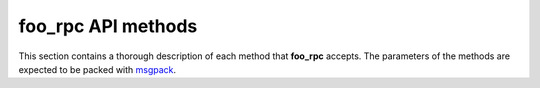 .. _api:

foo_rpc API methods
===================

This section contains a thorough description of each method
that **foo_rpc** accepts. The parameters of the methods are expected
to be packed with msgpack_.


.. function:: CoreVersion.get_name()

   :returns: string

   Return the name of the program, e.g. "foobar2000".

.. function:: CoreVersion.get_version_as_text()

   :returns: string

   Return the version string of the program, in the form "N.N.N.N"

.. function:: PlaylistLoader.load_playlist(string playlist)

   :returns: bool

   Attempts to load a playlist file from specified filesystem path.

.. function:: PlaylistLoader.save_playlist(string playlist_path, vector<string> files)

   :returns: bool

   Saves specified list of locations into a playlist file.

.. function:: PlaybackControl.get_now_playing()

   :returns: tuple<bool, optional<Track>>

   Retrieves now playing item handle. Returns true on success, false on failure (not playing).

.. function:: PlaybackControl.start(tuple<play_control::t_track_command, bool>)

   Starts playback. If playback is already active, existing process is stopped first.

   The first parameter specifies what track to start playback from.
   See t_track_Command enum from foobar2000's SDK for more info.

   The second parameter specifies whether playback should be started as paused.

.. function:: PlaybackControl.stop()

   Stops playback.

.. function:: PlaybackControl.is_playing()

   :returns: bool

   Returns whether playback is active.

.. function:: PlaybackControl.is_paused()

   :returns: bool

   Returns whether playback is active and in paused state.

.. function:: PlaybackControl.pause(bool p_state)

   Toggles pause state if playback is active.

   :param p_state: set to true when pausing or to false when unpausing.

.. function:: PlaybackControl.get_stop_after_current()

   :returns: bool

   Retrieves stop-after-current-track option state.

.. function:: PlaybackControl.set_stop_after_current(bool p_state)

   Alters stop-after-current-track option state.

.. function:: PlaybackControl.set_volume(float p_value)

   Alters playback volume level.
   :param p_value: volume in dB; 0 for full volume.

.. function:: PlaybackControl.get_volume()

   :returns: float

   Retrieves playback volume level. Returns current playback volume
   level, in dB; 0 for full volume.

.. function:: PlaybackControl.volume_up()

   Alters playback volume level one step up.

.. function:: PlaybackControl.volume_down()

   Alters playback volume level one step down.

.. function:: PlaybackControl.volume_mute_toggle()

   Toggles playback mute state.

.. function:: PlaybackControl.playback_seek(double p_time)

   Seeks in currenly played track to specified time.
   :param p_time: target time in seconds.

.. function:: PlaybackControl.playback_seek_delta(double p_delta)

   Seeks in currently played track by specified time forward or back.
   :param p_delta: time in seconds to seek by; can be positive to seek forward or negative to seek back.

.. function:: PlaybackControl.playback_can_seek()

   :returns: bool

   Returns whether currently played track is seekable. If it's not, playback_seek/playback_seek_delta calls will be ignored.

.. function:: PlaybackControl.playback_get_position()

   :returns: double

   Returns current playback position within currently played track, in seconds.

.. function:: PlaybackControl.playback_format_title(string script)

   :returns: string

   Renders information about currently playing item. The script represents the
   query to use for formatting the current playing item.

.. function:: PlaybackControl.playback_format_title_complete()

   :returns: string

   Similar to :func:`PlaybackControl.playback_format_title`, with the caveat that this
   function has the script hardcoded.

.. function:: PlaybackControl.playback_get_length()

   :returns: double

   Retrieves length of currently playing item.

.. function:: PlaybackControl.playback_get_length_ex()

   :returns: double

   Extended version: queries dynamic track info for the rare cases where that is different from static info.

.. function:: PlaybackControl.toggle_stop_after_current()

   Toggles stop-after-current state.

.. function:: PlaybackControl.toggle_pause()

   Toggles pause state.

.. function:: PlaybackControl.play_or_pause()

   Starts playback if playback is inactive, otherwise toggles pause.

.. function:: PlaybackControl.play_or_unpause()

.. function:: PlaybackControl.next()

.. function:: PlaybackControl.previous()

.. function:: PlaybackControl.is_muted()

   :returns: bool

   Check if the volume is muted.

.. function:: PlaybackControl.get_volume_step()

   :returns: double

   Returns user-specified the step dB value for volume decrement/increment.

.. function:: Playlist.get_playlist_count()

   :returns: t_size

   Returns number of playlists.

.. function:: Playlist.get_active_playlist()

   :returns: t_size

   Retrieves index of active playlist; infinite if no playlist is active.

.. function:: Playlist.set_active_playlist(t_size)

   Sets active playlist (infinite to set no active playlist)

.. function:: Playlist.get_playing_playlist()

   :returns: t_size

   Retrieves playlist from which items to be played are taken from.

.. function:: Playlist.set_playing_playlist(t_size)

   Sets playlist from which items to be played are taken from.

.. function:: Playlist.remove_playlists(vector<t_size>)

   Removes playlists with the ids from the given list.

.. function:: Playlist.create_playlist(string name, t_size length, t_size index)

   :returns: size_t

   Creates a playlist with the given name. Do note that the API needs the length
   of the name. For instance, this might be useful in case the name is UTF-8,
   in which case the actual length might be double than what is expected.

.. function:: Playlist.create_playlist_ex(string name, t_size length, t_size index, vector<string> files)

   :returns: size_t

   Creates a playlist with the given name. Similar notes to :func:`Playlist.create_playlist`
   applies. The **files** parameter contains the files that are added to the initial
   content of the playlist.


.. function:: Playlist.reorder(vector<int> permutations)

   :returns: bool

   Reorder the playlists according to the given permutations.

.. function:: Playlist.playlist_get_item_count(t_size playlist)

   :returns: size_t

   Get the number of items from the given playlist.

.. function:: Playlist.activeplaylist_get_item_count()

   :returns: size_t

   Get the number of items from the active playlist.

.. function:: Playlist.playlist_get_name(t_size playlist)

   :returns: string

   Get the playlist's name.

.. function:: Playlist.activeplaylist_get_name()

   :returns: string

   Get the name of the active playlist.

.. function:: Playlist.playlist_reorder_items(t_size playlist, vector<int> permutation)

   :returns: bool

   Reorder the items in the specified playlist according to the specified permutation.


.. function:: Playlist.activeplaylist_reorder_items(vector<int> permutation)

   :returns: bool

   Reorder the items in the active playlist according to the specified permutation.

.. function:: Playlist.playlist_remove_items(t_size playlist, vector<t_size> items)

   :returns: bool

   Remove the specified items from the given playlist.

.. function:: Playlist.activeplaylist_remove_items(vector<t_size> items)

   :returns: bool

   Remove the specified items from the active playlist.

.. function:: Playlist.playlist_replace_item(t_size playlist, t_size item, t_size replacee)

   :returns: bool

   Replace the given item with the one specified by the **replacee** parameter, in the
   given playlist.

.. function:: Playlist.activeplaylist_replace_item(t_size item, t_size replacee)

   :returns: bool

   Replace the given item with the one specified by the **replacee** parameter,
   in the active playlist.

.. function:: Playlist.playlist_insert_items(t_size playlist, t_size base, vector<string> files)

   :returns: t_size

   Insert the given files at the specified position, in the given playlist.

.. function:: Playlist.activeplaylist_insert_items(t_size base, vector<string> files)

   :returns: t_size

   Insert the given files at the specified position, in the active playlist.

.. function:: Playlist.playlist_rename(t_size playlist, std::string name, t_size length)

   :returns: bool

   Change the name of the given playlist.

.. function:: Playlist.activeplaylist_rename(std::string name, t_size length)

   :returns: bool

   Change the name of the active playlist.

.. function:: Playlist.playlist_activate_next()

   Activate the next playlist.

.. function:: Playlist.playlist_activate_previous()

   Activate the previous playlist.

.. function:: Playlist.playlist_add_items(t_size playlist, vector<string> files)

   :returns: t_size
   
   Add the given files in the given playlist.

.. function:: Playlist.activeplaylist_add_items(vector<string> files)

   :returns: t_size
   
   Add the given files in the active playlist.

.. function:: Playlist.playlist_item_format_title(t_size playlist, t_size item, string format)

   :returns: string

   Format the given item with the given format string. The item is retrieved from
   the given playlist.

.. function:: Playlist.activeplaylist_item_format_title(t_size item, string format)

   :returns: string

   Format the given item with the given format string. The item is retrieved from
   the active playlist.

.. function:: Playlist.get_playing_item_location()

   :returns: std::tuple<bool, t_size, t_size>

   Get the playing item location. It returns a tuple of three elements, where
   the first element is a bool representing if there is a playing item or not,
   the second item represents the playlist where the playing item is located
   and the last element is the playing item's position in the given playlist.

.. function:: Playlist.playlist_sort_by_format(t_size playlist, string format, bool sel_only)

   :returns: bool

   Sort the given playlist by the given format string. The last parameter controls if the
   sorting should be done on the selection only or not.

.. function:: Playlist.activeplaylist_sort_by_format(string format, bool sel_only)

   :returns: bool

   Sort the active playlist by the given format string. The last parameter controls if the
   sorting should be done on the selection only or not.

.. function:: Playlist.playback_order_get_count()

   :returns: t_size

   Get the number of the playback items.

.. function:: Playlist.playback_order_get_name(t_size item)

   :returns: string

   Get the name of the given playback item.

.. function:: Playlist.playback_order_get_active()

   :returns: t_size

   Get the index of the active playback order item.

.. function:: Playlist.playback_order_set_active(t_size item)

   Set the given playback order item as active.

.. function:: Playlist.queue_add_item_playlist(t_size playlist, t_size p_item)

   Add the given item, from the given playlist, into the playback queue.

.. function:: Playlist.queue_get_count()

   :returns: t_size
   
   Get the number of items in the playback queue.

.. function:: Playlist.queue_get_contents()

   :returns: std::vector<std::map<std::string, t_size>>

   Return the list of playback queue's items. A playback queue's item
   is represented as a dictionary, containing the song's position and
   its playlist.

.. function:: Playlist.queue_remove_mask(vector<t_size> items)

   Remove the given items from the playback queue.

.. function:: Playlist.queue_flush()

   Remove all the items from the playback queue.

.. function:: Playlist.queue_is_active()

   :returns: bool

   Check if the playback queue is active.

.. function:: Playlist.remove_playlist(t_size playlist)

   :returns: bool

   Remove the given playlist.

.. function:: Playlist.remove_playlist_switch(t_size playlist)

   :returns: bool

   Remove the given playlist and the switch to the next one.


.. function:: Playlist.playlist_clear(t_size playlist)

   Clear the given playlist.


.. function:: Playlist.activeplaylist_clear()

   Clear the active playlist.

.. function:: Playlist.create_playlist_autoname(t_size position.)

   :returns: t_size

   Create a playlist with a default name at the specified position.

.. function:: Playlist.reset_playlist_playlist()

.. function:: Playlist.find_playlist(string name, t_size length)

   :returns: t_size

   Find the playlist with the given name.

.. function:: Playlist.find_or_create_playlist(string name, t_size length)

   :returns: t_size

   Find the playlist with the given name. If it does not exist, it is going
   to be created with the given name.

.. function:: Playlist.get_all_items(t_size playlist)

   :returns: std::vector<Track>

   Get all the items from the given playlist. Returns a list of tracks,
   where a track is a tuple of pairs, as in::

       (
           ("index", song_index),
           ("path", song_path),
           ("selected", is_song_selected),
           ("subsong_index", subsong_index)
       )

.. function:: Playlist.activeplaylist_get_all_items()

   :returns: std::vector<Track>

   See the documentation of :func:`Playlist.get_all_items`

.. function:: Playlist.playlist_get_item_handle(t_size playlist, t_size item)

   :returns: optional<Track>

   Get the handle of the given item, from the given playlist. If the item
   does not exist, this function will return a null. Otherwise, it will
   return a Track object, which is a tuple of pairs, with the format::

       (
           ("index", song_index),
           ("path", song_path),
           ("selected", is_song_selected),
           ("subsong_index", subsong_index)
       )

.. function:: Playlist.activeplaylist_get_item_handle(t_size item)

   :returns: optional<Track>

   Get the handle of the given item, from the active playlist.

.. function:: Playlist.playlist_get_items(t_size playlist, vector<t_size> masks)

   :returns: std::vector<Track>

   Get the items specified by **masks** from the given playlist.


.. function:: Playlist.activeplaylist_get_items(vector<t_size> masks)

   :returns: std::vector<Track>

   Get the items specified by **masks** from the active playlist.


.. _msgpack: http://msgpack.org/index.html
